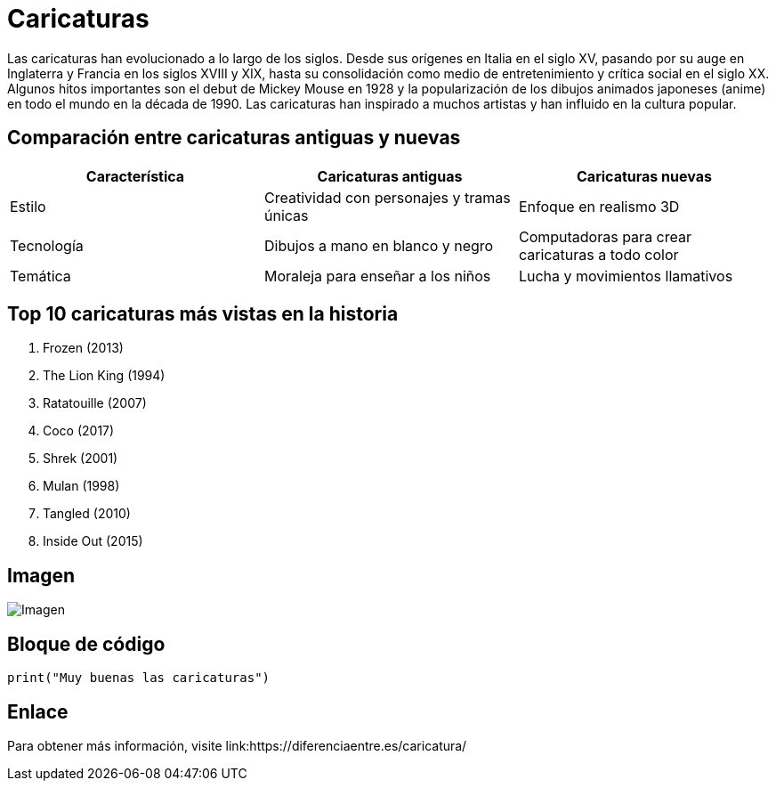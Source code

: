= Caricaturas

Las caricaturas han evolucionado a lo largo de los siglos. Desde sus orígenes en Italia en el siglo XV, pasando por su auge en Inglaterra y Francia en los siglos XVIII y XIX, hasta su consolidación como medio de entretenimiento y crítica social en el siglo XX. Algunos hitos importantes son el debut de Mickey Mouse en 1928 y la popularización de los dibujos animados japoneses (anime) en todo el mundo en la década de 1990. Las caricaturas han inspirado a muchos artistas y han influido en la cultura popular.

== Comparación entre caricaturas antiguas y nuevas

[cols="3*^", options="header"]
|===
| Característica | Caricaturas antiguas | Caricaturas nuevas
| Estilo | Creatividad con personajes y tramas únicas | Enfoque en realismo 3D
| Tecnología | Dibujos a mano en blanco y negro | Computadoras para crear caricaturas a todo color
| Temática | Moraleja para enseñar a los niños | Lucha y movimientos llamativos
|===

== Top 10 caricaturas más vistas en la historia

. Frozen (2013)
. The Lion King (1994)
. Ratatouille (2007)
. Coco (2017)
. Shrek (2001)
. Mulan (1998)
. Tangled (2010)
. Inside Out (2015)

== Imagen

image::https://camo.githubusercontent.com/3ef9dee8eed80661c0f01daf9038d629bac5c1a6ad062dd5d39070c26fd62e5a/68747470733a2f2f74682e62696e672e636f6d2f74682f69642f522e65613861623839613634663737363833336339343137333166633237363137663f72696b3d52414266366a77704233734c7477267069643d496d6752617726723d30[Imagen]

== Bloque de código

[source,python]
----
print("Muy buenas las caricaturas")
----

== Enlace

Para obtener más información, visite link:https://diferenciaentre.es/caricatura/
